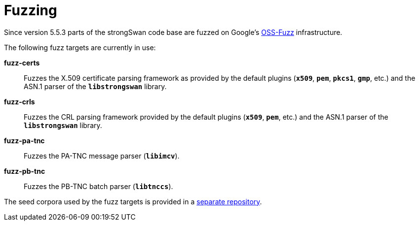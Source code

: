 = Fuzzing

:OSSFUZZ: https://github.com/google/oss-fuzz
:CORPORA: https://github.com/strongswan/fuzzing-corpora

Since version 5.5.3 parts of the strongSwan code base are fuzzed on Google's
{OSSFUZZ}[OSS-Fuzz] infrastructure.

The following fuzz targets are currently in use:

 *fuzz-certs*::
  Fuzzes the X.509 certificate parsing framework as provided by the default
  plugins (`*x509*`, `*pem*`, `*pkcs1*`, `*gmp*`, etc.) and the ASN.1 parser
  of the `*libstrongswan*` library.

 *fuzz-crls*::
  Fuzzes the CRL parsing framework provided by the default plugins (`*x509*`,
  `*pem*`, etc.) and the ASN.1 parser of the `*libstrongswan*` library.

 *fuzz-pa-tnc*::
  Fuzzes the PA-TNC message parser (`*libimcv*`).

 *fuzz-pb-tnc*:: Fuzzes the PB-TNC batch parser (`*libtnccs*`).

The seed corpora used by the fuzz targets is provided in a
{CORPORA}[separate repository].
